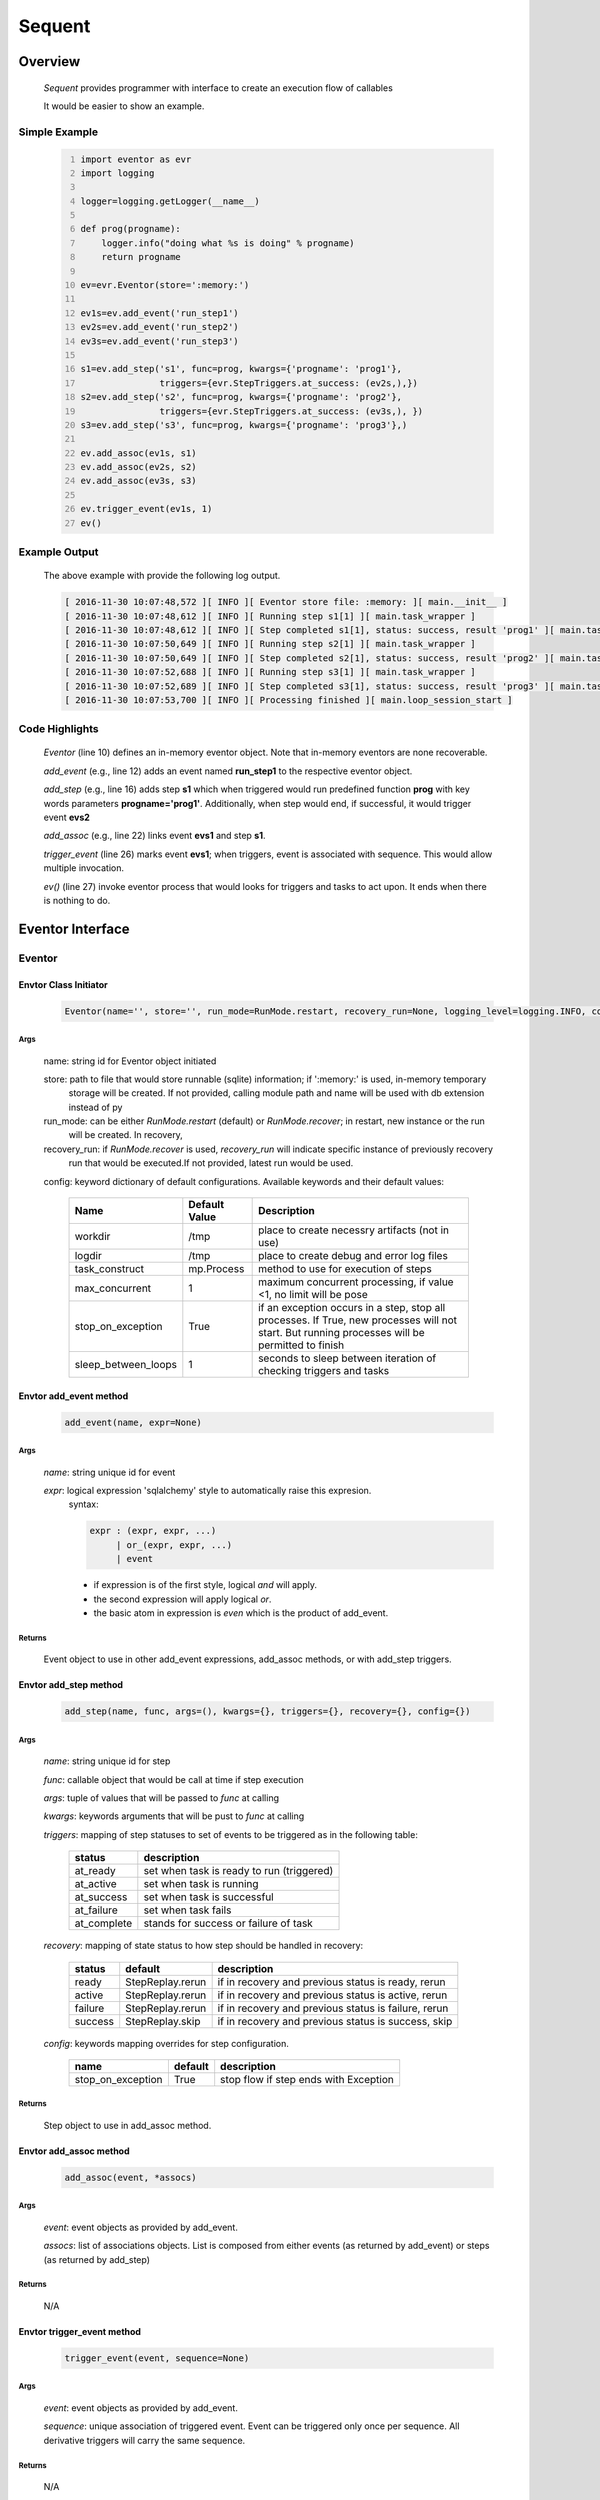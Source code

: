 =======
Sequent
=======

--------
Overview
--------

    *Sequent* provides programmer with interface to create an execution flow of callables
    
    It would be easier to show an example. 

Simple Example
==============
    
    .. code::
        :number-lines:
        
        import eventor as evr
        import logging
        
        logger=logging.getLogger(__name__)
        
        def prog(progname):
            logger.info("doing what %s is doing" % progname)
            return progname
        
        ev=evr.Eventor(store=':memory:')
        
        ev1s=ev.add_event('run_step1')
        ev2s=ev.add_event('run_step2')
        ev3s=ev.add_event('run_step3')
        
        s1=ev.add_step('s1', func=prog, kwargs={'progname': 'prog1'}, 
                       triggers={evr.StepTriggers.at_success: (ev2s,),}) 
        s2=ev.add_step('s2', func=prog, kwargs={'progname': 'prog2'}, 
                       triggers={evr.StepTriggers.at_success: (ev3s,), })
        s3=ev.add_step('s3', func=prog, kwargs={'progname': 'prog3'},)
        
        ev.add_assoc(ev1s, s1)
        ev.add_assoc(ev2s, s2)
        ev.add_assoc(ev3s, s3)
        
        ev.trigger_event(ev1s, 1)
        ev()
        
Example Output
==============

    The above example with provide the following log output.
              
    .. code::
    
        [ 2016-11-30 10:07:48,572 ][ INFO ][ Eventor store file: :memory: ][ main.__init__ ]
        [ 2016-11-30 10:07:48,612 ][ INFO ][ Running step s1[1] ][ main.task_wrapper ]
        [ 2016-11-30 10:07:48,612 ][ INFO ][ Step completed s1[1], status: success, result 'prog1' ][ main.task_wrapper ]
        [ 2016-11-30 10:07:50,649 ][ INFO ][ Running step s2[1] ][ main.task_wrapper ]
        [ 2016-11-30 10:07:50,649 ][ INFO ][ Step completed s2[1], status: success, result 'prog2' ][ main.task_wrapper ]
        [ 2016-11-30 10:07:52,688 ][ INFO ][ Running step s3[1] ][ main.task_wrapper ]
        [ 2016-11-30 10:07:52,689 ][ INFO ][ Step completed s3[1], status: success, result 'prog3' ][ main.task_wrapper ]
        [ 2016-11-30 10:07:53,700 ][ INFO ][ Processing finished ][ main.loop_session_start ]

Code Highlights
===============

    *Eventor* (line 10) defines an in-memory eventor object.  Note that in-memory eventors are none recoverable.
    
    *add_event* (e.g., line 12) adds an event named **run_step1** to the respective eventor object.
    
    *add_step* (e.g., line 16) adds step **s1** which when triggered would run predefined function **prog** with key words parameters **progname='prog1'**.
    Additionally, when step would end, if successful, it would trigger event **evs2**
    
    *add_assoc* (e.g., line 22) links event **evs1** and step **s1**.
    
    *trigger_event* (line 26) marks event **evs1**; when triggers, event is associated with sequence.  This would allow multiple invocation.
    
    *ev()* (line 27) invoke eventor process that would looks for triggers and tasks to act upon.  It ends when there is nothing to do.
 
-----------------
Eventor Interface
-----------------

Eventor 
=======

Envtor Class Initiator
----------------------

    .. code::
        
        Eventor(name='', store='', run_mode=RunMode.restart, recovery_run=None, logging_level=logging.INFO, config={})

Args
````

    name: string id for Eventor object initiated
    
    store: path to file that would store runnable (sqlite) information; if ':memory:' is used, in-memory temporary 
        storage will be created.  If not provided, calling module path and name will be used 
        with db extension instead of py
    
    run_mode: can be either *RunMode.restart* (default) or *RunMode.recover*; in restart, new instance or the run 
        will be created. In recovery, 
              
    recovery_run: if *RunMode.recover* is used, *recovery_run* will indicate specific instance of previously recovery 
        run that would be executed.If not provided, latest run would be used.
          
    config: keyword dictionary of default configurations.  Available keywords and their default values:
    
        +---------------------+------------+--------------------------------------------------+
        | Name                | Default    | Description                                      |
        |                     | Value      |                                                  |
        +=====================+============+==================================================+
        | workdir             | /tmp       | place to create necessry artifacts (not in use)  |
        +---------------------+------------+--------------------------------------------------+
        | logdir              | /tmp       | place to create debug and error log files        |
        +---------------------+------------+--------------------------------------------------+
        | task_construct      | mp.Process | method to use for execution of steps             |
        +---------------------+------------+--------------------------------------------------+
        | max_concurrent      | 1          | maximum concurrent processing, if value <1, no   |
        |                     |            | limit will be pose                               |
        +---------------------+------------+--------------------------------------------------+
        | stop_on_exception   | True       | if an exception occurs in a step, stop           |
        |                     |            | all processes.  If True, new processes will not  |
        |                     |            | start.  But running processes will be permitted  |
        |                     |            | to finish                                        |
        +---------------------+------------+--------------------------------------------------+
        | sleep_between_loops | 1          | seconds to sleep between iteration of checking   |
        |                     |            | triggers and tasks                               |
        +---------------------+------------+--------------------------------------------------+
          
Envtor add_event method
-----------------------

    .. code::
        
        add_event(name, expr=None)

Args
````

    *name*: string unique id for event 
    
    *expr*: logical expression 'sqlalchemy' style to automatically raise this expresion.
        syntax: 
        
        .. code ::
            
            expr : (expr, expr, ...)
                 | or_(expr, expr, ...) 
                 | event
                 
        - if expression is of the first style, logical *and* will apply.
        - the second expression will apply logical *or*.
        - the basic atom in expression is *even* which is the product of add_event.
        
Returns
```````

    Event object to use in other add_event expressions, add_assoc methods, or with add_step triggers.
    
Envtor add_step method
-----------------------

    .. code::
        
        add_step(name, func, args=(), kwargs={}, triggers={}, recovery={}, config={})

Args
````

    *name*: string unique id for step 
    
    *func*: callable object that would be call at time if step execution
    
    *args*: tuple of values that will be passed to *func* at calling
    
    *kwargs*: keywords arguments that will be pust to *func* at calling
    
    *triggers*: mapping of step statuses to set of events to be triggered as in the following table:
    
        +-------------+-------------------------------------------+
        | status      | description                               |
        +=============+===========================================+
        | at_ready    | set when task is ready to run (triggered) |
        +-------------+-------------------------------------------+
        | at_active   | set when task is running                  |
        +-------------+-------------------------------------------+
        | at_success  | set when task is successful               |
        +-------------+-------------------------------------------+
        | at_failure  | set when task fails                       |
        +-------------+-------------------------------------------+
        | at_complete | stands for success or failure of task     |
        +-------------+-------------------------------------------+
        
        
    *recovery*: mapping of state status to how step should be handled in recovery:
    
        +----------+------------------+------------------------------------------------------+
        | status   | default          | description                                          |
        +==========+==================+======================================================+
        | ready    | StepReplay.rerun | if in recovery and previous status is ready, rerun   |
        +----------+------------------+------------------------------------------------------+
        | active   | StepReplay.rerun | if in recovery and previous status is active, rerun  |
        +----------+------------------+------------------------------------------------------+
        | failure  | StepReplay.rerun | if in recovery and previous status is failure, rerun |
        +----------+------------------+------------------------------------------------------+
        | success  | StepReplay.skip  | if in recovery and previous status is success, skip  |
        +----------+------------------+------------------------------------------------------+
    
    *config*: keywords mapping overrides for step configuration.
    
        +-------------------+------------------+---------------------------------------+
        | name              | default          | description                           |
        +===================+==================+=======================================+
        | stop_on_exception | True             | stop flow if step ends with Exception | 
        +-------------------+------------------+---------------------------------------+
    
Returns
```````

    Step object to use in add_assoc method.
    
Envtor add_assoc method
-----------------------

    .. code::
        
        add_assoc(event, *assocs)

Args
````

    *event*: event objects as provided by add_event.
    
    *assocs*: list of associations objects.  List is composed from either events (as returned by add_event) or steps (as returned by add_step)
    
Returns
```````

    N/A
    
Envtor trigger_event method
---------------------------

    .. code::
        
        trigger_event(event, sequence=None)

Args
````

    *event*: event objects as provided by add_event.
    
    *sequence*: unique association of triggered event.  Event can be triggered only once per sequence.  All derivative triggers will carry the same sequence.
    
Returns
```````

    N/A
    


 